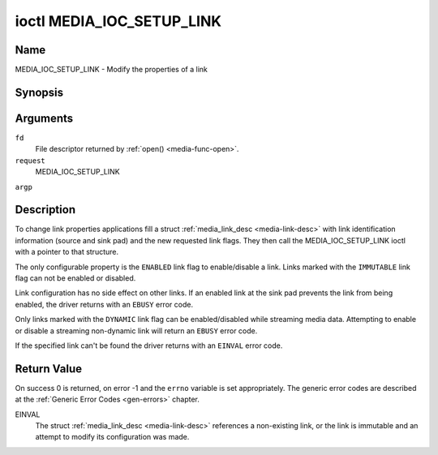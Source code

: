 .. -*- coding: utf-8; mode: rst -*-

.. _media-ioc-setup-link:

**************************
ioctl MEDIA_IOC_SETUP_LINK
**************************

Name
====

MEDIA_IOC_SETUP_LINK - Modify the properties of a link


Synopsis
========

.. cpp:function:: int ioctl( int fd, int request, struct media_link_desc *argp )


Arguments
=========

``fd``
    File descriptor returned by :ref:`open() <media-func-open>`.

``request``
    MEDIA_IOC_SETUP_LINK

``argp``


Description
===========

To change link properties applications fill a struct
:ref:`media_link_desc <media-link-desc>` with link identification
information (source and sink pad) and the new requested link flags. They
then call the MEDIA_IOC_SETUP_LINK ioctl with a pointer to that
structure.

The only configurable property is the ``ENABLED`` link flag to
enable/disable a link. Links marked with the ``IMMUTABLE`` link flag can
not be enabled or disabled.

Link configuration has no side effect on other links. If an enabled link
at the sink pad prevents the link from being enabled, the driver returns
with an ``EBUSY`` error code.

Only links marked with the ``DYNAMIC`` link flag can be enabled/disabled
while streaming media data. Attempting to enable or disable a streaming
non-dynamic link will return an ``EBUSY`` error code.

If the specified link can't be found the driver returns with an ``EINVAL``
error code.


Return Value
============

On success 0 is returned, on error -1 and the ``errno`` variable is set
appropriately. The generic error codes are described at the
:ref:`Generic Error Codes <gen-errors>` chapter.

EINVAL
    The struct :ref:`media_link_desc <media-link-desc>` references a
    non-existing link, or the link is immutable and an attempt to modify
    its configuration was made.

